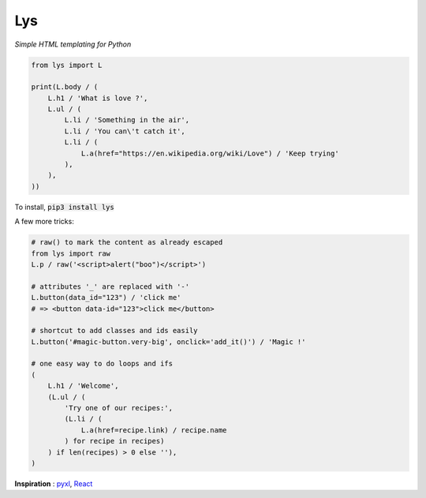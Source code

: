 Lys
===
*Simple HTML templating for Python*

.. code:: python

    from lys import L

    print(L.body / (
        L.h1 / 'What is love ?',
        L.ul / (
            L.li / 'Something in the air',
            L.li / 'You can\'t catch it',
            L.li / (
                L.a(href="https://en.wikipedia.org/wiki/Love") / 'Keep trying'
            ),
        ),
    ))

To install, :code:`pip3 install lys`

A few more tricks:

.. code:: python

    # raw() to mark the content as already escaped
    from lys import raw
    L.p / raw('<script>alert("boo")</script>')

    # attributes '_' are replaced with '-'
    L.button(data_id="123") / 'click me'
    # => <button data-id="123">click me</button>

    # shortcut to add classes and ids easily
    L.button('#magic-button.very-big', onclick='add_it()') / 'Magic !'

    # one easy way to do loops and ifs
    (
        L.h1 / 'Welcome',
        (L.ul / (
            'Try one of our recipes:',
            (L.li / (
                L.a(href=recipe.link) / recipe.name
            ) for recipe in recipes)
        ) if len(recipes) > 0 else ''),
    )

**Inspiration** : `pyxl <https://github.com/dropbox/pyxl>`_, `React <https://facebook.github.io/react/>`_
